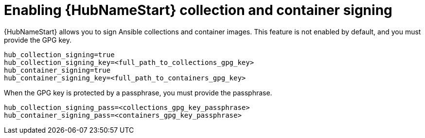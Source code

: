 :_newdoc-version: 2.15.1
:_template-generated: 2024-01-12

:_mod-docs-content-type: REFERENCE

[id="enabling-automation-hub-collection-and-container-signing_{context}"]
= Enabling {HubNameStart} collection and container signing

[role="_abstract"]
{HubNameStart} allows you to sign Ansible collections and container images. This feature is not enabled by default, and you must provide the GPG key.

----
hub_collection_signing=true
hub_collection_signing_key=<full_path_to_collections_gpg_key>
hub_container_signing=true
hub_container_signing_key=<full_path_to_containers_gpg_key>
----

When the GPG key is protected by a passphrase, you must provide the passphrase.

----
hub_collection_signing_pass=<collections_gpg_key_passphrase>
hub_container_signing_pass=<containers_gpg_key_passphrase>
----
